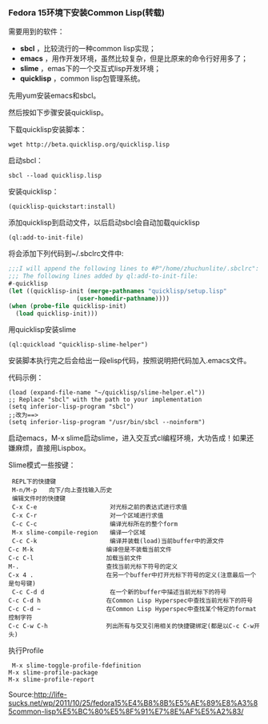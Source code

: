 *** Fedora 15环境下安装Common Lisp(转载)
  
需要用到的软件：

   - *sbcl* ，比较流行的一种common lisp实现；
   - *emacs* ，用作开发环境，虽然比较复杂，但是比原来的命令行好用多了；
   - *slime* ，emas下的一个交互式lisp开发环境；
   - *quicklisp* ，common lisp包管理系统。
     
先用yum安装emacs和sbcl。
  
然后按如下步骤安装quicklisp。

下载quicklisp安装脚本：
    #+begin_example
    wget http://beta.quicklisp.org/quicklisp.lisp
    #+end_example

启动sbcl：
   #+begin_example
   sbcl --load quicklisp.lisp   
   #+end_example

安装quicklisp：
   #+begin_example
   (quicklisp-quickstart:install)   
   #+end_example
  
  添加quicklisp到启动文件，以后启动sbcl会自动加载quicklisp
   #+begin_example
   (ql:add-to-init-file)   
   #+end_example
  
  将会添加下列代码到~/.sbclrc文件中:
   #+begin_src lisp
   ;;;I will append the following lines to #P"/home/zhuchunlite/.sbclrc":
   ;;; The following lines added by ql:add-to-init-file:
   #-quicklisp
   (let ((quicklisp-init (merge-pathnames "quicklisp/setup.lisp"
                      (user-homedir-pathname))))
   (when (probe-file quicklisp-init)
     (load quicklisp-init)))
   #+end_src
  
  用quicklisp安装slime
   #+begin_example
   (ql:quickload "quicklisp-slime-helper")   
   #+end_example
  
   安装脚本执行完之后会给出一段elisp代码，按照说明把代码加入.emacs文件。
   
   代码示例：
   #+begin_example
   (load (expand-file-name "~/quicklisp/slime-helper.el"))
   ;; Replace "sbcl" with the path to your implementation
   (setq inferior-lisp-program "sbcl")
   ;;改为==>
   (setq inferior-lisp-program "/usr/bin/sbcl --noinform")
   #+end_example
   
   启动emacs，M-x slime启动slime，进入交互式cl编程环境，大功告成！如果还嫌麻烦，直接用Lispbox。
   
   Slime模式一些按键：
   #+begin_example
   REPL下的快捷键
   M-n/M-p　　向下/向上查找输入历史
   编辑文件时的快捷键
   C-x C-e　　                 对光标之前的表达式进行求值
   C-x C-r　　                 对一个区域进行求值
   C-c C-c　　                 编译光标所在的整个form　　　　　
   M-x slime-compile-region　　编译一个区域
   C-c C-k　　                 编译并装载(load)当前buffer中的源文件
　 C-c M-k　　                 编译但是不装载当前文件
 　C-c C-l　　                 加载当前文件　　　　　　
 　M-.　　                     查找当前光标下符号的定义
　 C-x 4 .　　                 在另一个buffer中打开光标下符号的定义(注意最后一个是句号键)
   C-c C-d d　　               在一个新的buffer中描述当前光标下的符号
　 C-c C-d h　　               在Common Lisp Hyperspec中查找当前光标下的符号
　 C-c C-d ~　　               在Common Lisp Hyperspec中查找某个特定的format控制字符
　 C-c C-w C-h　　             列出所有与交叉引用相关的快捷键绑定(都是以C-c C-w开头)
   #+end_example
   
   执行Profile
   #+begin_example
   M-x slime-toggle-profile-fdefinition
　 M-x slime-profile-package
　 M-x slime-profile-report
   #+end_example
   
   Source:http://life-sucks.net/wp/2011/10/25/fedora15%E4%B8%8B%E5%AE%89%E8%A3%85common-lisp%E5%BC%80%E5%8F%91%E7%8E%AF%E5%A2%83/
